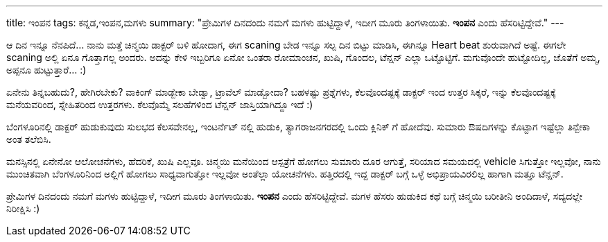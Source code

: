 ---
title: ಇಂಪನ
tags: ಕನ್ನಡ,ಇಂಪನ,ಮಗಳು
summary: "ಪ್ರೇಮಿಗಳ ದಿನದಂದು ನಮಗೆ ಮಗಳು ಹುಟ್ಟಿದ್ದಾಳೆ, ಇದೀಗ ಮೂರು ತಿಂಗಳಾಯಿತು. **ಇಂಪನ** ಎಂದು ಹೆಸರಿಟ್ಟಿದ್ದೇವೆ."
---

ಆ ದಿನ ಇನ್ನೂ ನೆನಪಿದೆ... ನಾನು ಮತ್ತೆ ಚಿನ್ಮಯಿ ಡಾಕ್ಟರ್ ಬಳಿ ಹೋದಾಗ, ಈಗ scaning ಬೇಡ ಇನ್ನೂ ಸಲ್ಪ ದಿನ ಬಿಟ್ಟು ಮಾಡಿಸಿ, ಈಗಿನ್ನೂ Heart beat ಶುರುವಾಗಿದೆ ಅಷ್ಟೆ. ಈಗಲೇ scaning ಅಲ್ಲಿ ಏನೂ ಗೊತ್ತಾಗಲ್ಲ ಅಂದರು. ಅದನ್ನು ಕೇಳಿ ಇಬ್ಬರಿಗೂ ಏನೋ ಒಂತರಾ ರೋಮಾಂಚನ, ಖುಷಿ, ಗೊಂದಲ, ಟೆನ್ಷನ್ ಎಲ್ಲಾ ಒಟ್ಟೊಟ್ಟಿಗೆ. ಮಗುವೊಂದೇ ಹುಟ್ಟೋದಿಲ್ಲ, ಜೊತೆಗೆ ಅಮ್ಮ, ಅಪ್ಪನೂ ಹುಟ್ಟುತ್ತಾರೆ... :)

ಏನೇನು ತಿನ್ನಬಹುದು?, ಹೇಗಿರಬೇಕು? ವಾಕಿಂಗ್ ಮಾಡ್ಬೇಕಾ ಬೇಡ್ವಾ, ಟ್ರಾವೆಲ್ ಮಾಡ್ಬೋದಾ? ಬಹಳಷ್ಟು ಪ್ರಶ್ನೆಗಳು, ಕೆಲವೊಂದಷ್ಟಕ್ಕೆ ಡಾಕ್ಟರ್ ಇಂದ ಉತ್ತರ ಸಿಕ್ಕರೆ, ಇನ್ನು ಕೆಲವೊಂದಷ್ಟಕ್ಕೆ ಮನೆಯವರಿಂದ, ಸ್ನೇಹಿತರಿಂದ ಉತ್ತರಗಳು. ಕೆಲವೊಮ್ಮೆ ಸಲಹೆಗಳಿಂದ ಟೆನ್ಷನ್ ಜಾಸ್ತಿಯಾಗಿದ್ದೂ ಇದೆ :)

ಬೆಂಗಳೂರಿನಲ್ಲಿ ಡಾಕ್ಟರ್ ಹುಡುಕುವುದು ಸುಲಭದ ಕೆಲಸವೇನಲ್ಲ, ಇಂಟರ್ನೆಟ್ ನಲ್ಲಿ ಹುಡುಕಿ, ತ್ಯಾಗರಾಜನಗರದಲ್ಲಿ ಒಂದು ಕ್ಲಿನಿಕ್ ಗೆ ಹೋದೆವು. ಸುಮಾರು ಔಷದಿಗಳನ್ನು ಕೊಟ್ಟಾಗ ಇಷ್ಟೆಲ್ಲಾ ತಿನ್ಬೇಕಾ ಅಂತ ತಲೆಬಿಸಿ.

ಮನಸ್ಸಿನಲ್ಲಿ ಏನೇನೋ ಆಲೋಚನೆಗಳು, ಹೆದರಿಕೆ, ಖುಷಿ ಎಲ್ಲವೂ. ಚಿನ್ಮಯಿ ಮನೆಯಿಂದ ಆಸ್ಪತ್ರೆಗೆ ಹೋಗಲು ಸುಮಾರು ದೂರ ಆಗುತ್ತೆ, ಸರಿಯಾದ ಸಮಯದಲ್ಲಿ vehicle ಸಿಗುತ್ತೋ ಇಲ್ಲವೋ, ನಾನು ಮುಂಚಿತವಾಗಿ ಬೆಂಗಳೂರಿನಿಂದ ಅಲ್ಲಿಗೆ ಹೋಗಲು ಸಾಧ್ಯವಾಗುತ್ತೋ ಇಲ್ಲವೋ ಅಂತೆಲ್ಲಾ ಯೋಚನೆಗಳು. ಹತ್ತಿರದಲ್ಲಿ ಇದ್ದ ಡಾಕ್ಟರ್ ಬಗ್ಗೆ ಒಳ್ಳೆ ಅಭಿಪ್ರಾಯವಿರಲಿಲ್ಲ ಹಾಗಾಗಿ ಮತ್ತೂ ಟೆನ್ಷನ್.

ಪ್ರೇಮಿಗಳ ದಿನದಂದು ನಮಗೆ ಮಗಳು ಹುಟ್ಟಿದ್ದಾಳೆ, ಇದೀಗ ಮೂರು ತಿಂಗಳಾಯಿತು. **ಇಂಪನ** ಎಂದು ಹೆಸರಿಟ್ಟಿದ್ದೇವೆ. ಮಗಳ ಹೆಸರು ಹುಡುಕಿದ ಕಥೆ ಬಗ್ಗೆ ಚಿನ್ಮಯಿ ಬರೀತೀನಿ ಅಂದಿದಾಳೆ, ಸದ್ಯದಲ್ಲೇ ನಿರೀಕ್ಷಿಸಿ :)
